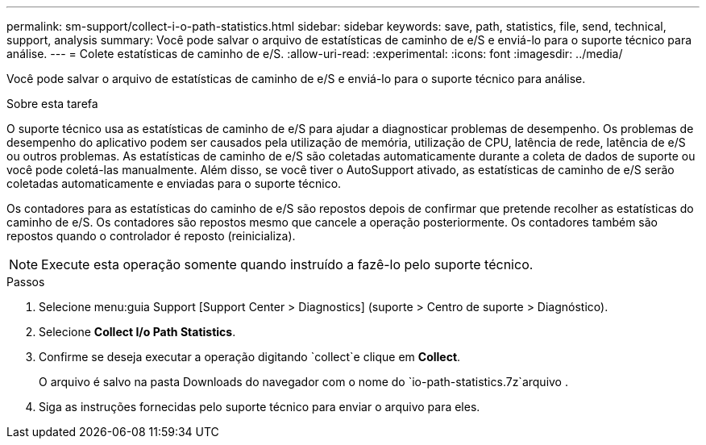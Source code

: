---
permalink: sm-support/collect-i-o-path-statistics.html 
sidebar: sidebar 
keywords: save, path, statistics, file, send, technical, support, analysis 
summary: Você pode salvar o arquivo de estatísticas de caminho de e/S e enviá-lo para o suporte técnico para análise. 
---
= Colete estatísticas de caminho de e/S.
:allow-uri-read: 
:experimental: 
:icons: font
:imagesdir: ../media/


[role="lead"]
Você pode salvar o arquivo de estatísticas de caminho de e/S e enviá-lo para o suporte técnico para análise.

.Sobre esta tarefa
O suporte técnico usa as estatísticas de caminho de e/S para ajudar a diagnosticar problemas de desempenho. Os problemas de desempenho do aplicativo podem ser causados pela utilização de memória, utilização de CPU, latência de rede, latência de e/S ou outros problemas. As estatísticas de caminho de e/S são coletadas automaticamente durante a coleta de dados de suporte ou você pode coletá-las manualmente. Além disso, se você tiver o AutoSupport ativado, as estatísticas de caminho de e/S serão coletadas automaticamente e enviadas para o suporte técnico.

Os contadores para as estatísticas do caminho de e/S são repostos depois de confirmar que pretende recolher as estatísticas do caminho de e/S. Os contadores são repostos mesmo que cancele a operação posteriormente. Os contadores também são repostos quando o controlador é reposto (reinicializa).

[NOTE]
====
Execute esta operação somente quando instruído a fazê-lo pelo suporte técnico.

====
.Passos
. Selecione menu:guia Support [Support Center > Diagnostics] (suporte > Centro de suporte > Diagnóstico).
. Selecione *Collect I/o Path Statistics*.
. Confirme se deseja executar a operação digitando `collect`e clique em *Collect*.
+
O arquivo é salvo na pasta Downloads do navegador com o nome do `io-path-statistics.7z`arquivo .

. Siga as instruções fornecidas pelo suporte técnico para enviar o arquivo para eles.

